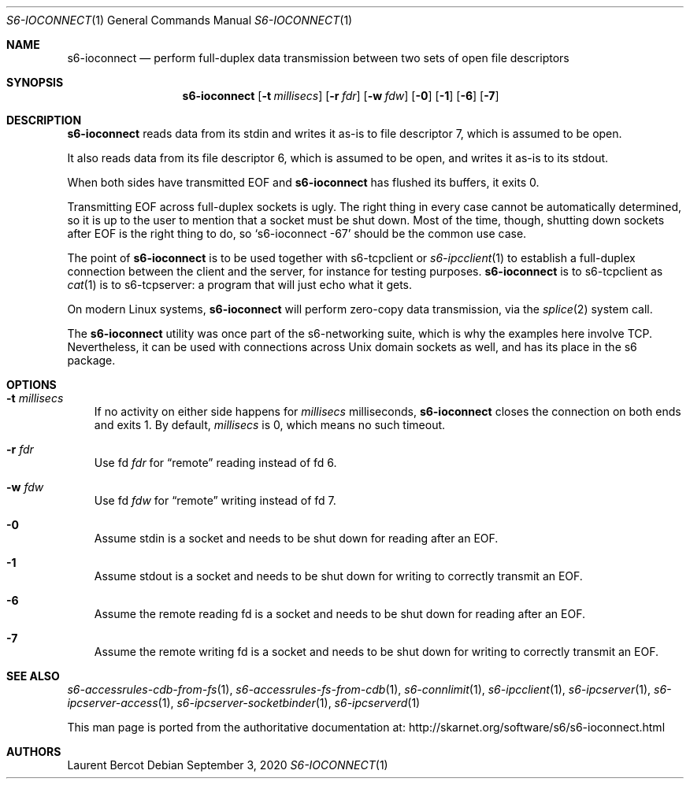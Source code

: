 .Dd September 3, 2020
.Dt S6-IOCONNECT 1
.Os
.Sh NAME
.Nm s6-ioconnect
.Nd perform full-duplex data transmission between two sets of open file descriptors
.Sh SYNOPSIS
.Nm
.Op Fl t Ar millisecs
.Op Fl r Ar fdr
.Op Fl w Ar fdw
.Op Fl 0
.Op Fl 1
.Op Fl 6
.Op Fl 7
.Sh DESCRIPTION
.Nm
reads data from its stdin and writes it as-is to file descriptor 7,
which is assumed to be open.
.Pp
It also reads data from its file descriptor 6, which is assumed to be
open, and writes it as-is to its stdout.
.Pp
When both sides have transmitted EOF and
.Nm
has flushed its buffers, it exits 0.
.Pp
Transmitting EOF across full-duplex sockets is ugly.
The right thing in every case cannot be automatically determined, so
it is up to the user to mention that a socket must be shut down.
Most of the time, though, shutting down sockets after EOF is the right
thing to do, so
.Ql s6-ioconnect -67
should be the common use case.
.Pp
The point of
.Nm
is to be used together with
s6-tcpclient
or
.Xr s6-ipcclient 1
to establish a full-duplex connection between the client and the
server, for instance for testing purposes.
.Nm
is to
s6-tcpclient
as
.Xr cat 1
is to
s6-tcpserver:
a program that will just echo what it gets.
.Pp
On modern Linux systems,
.Nm
will perform zero-copy data transmission, via the
.Xr splice 2
system call.
.Pp
The
.Nm
utility was once part of the s6-networking suite, which is why the
examples here involve TCP.
Nevertheless, it can be used with connections across Unix domain
sockets as well, and has its place in the s6 package.
.Sh OPTIONS
.Bl -tag -width x
.It Fl t Ar millisecs
If no activity on either side happens for
.Ar millisecs
milliseconds,
.Nm
closes the connection on both ends and exits 1.
By default,
.Ar millisecs
is 0, which means no such timeout.
.It Fl r Ar fdr
Use fd
.Ar fdr
for
.Dq remote
reading instead of fd 6.
.It Fl w Ar fdw
Use fd
.Ar fdw
for
.Dq remote
writing instead of fd 7.
.It Fl 0
Assume stdin is a socket and needs to be shut down for reading after
an EOF.
.It Fl 1
Assume stdout is a socket and needs to be shut down for writing to
correctly transmit an EOF.
.It Fl 6
Assume the remote reading fd is a socket and needs to be shut down for
reading after an EOF.
.It Fl 7
Assume the remote writing fd is a socket and needs to be shut down for
writing to correctly transmit an EOF.
.El
.Sh SEE ALSO
.Xr s6-accessrules-cdb-from-fs 1 ,
.Xr s6-accessrules-fs-from-cdb 1 ,
.Xr s6-connlimit 1 ,
.Xr s6-ipcclient 1 ,
.Xr s6-ipcserver 1 ,
.Xr s6-ipcserver-access 1 ,
.Xr s6-ipcserver-socketbinder 1 ,
.Xr s6-ipcserverd 1
.Pp
This man page is ported from the authoritative documentation at:
.Lk http://skarnet.org/software/s6/s6-ioconnect.html
.Sh AUTHORS
.An Laurent Bercot
